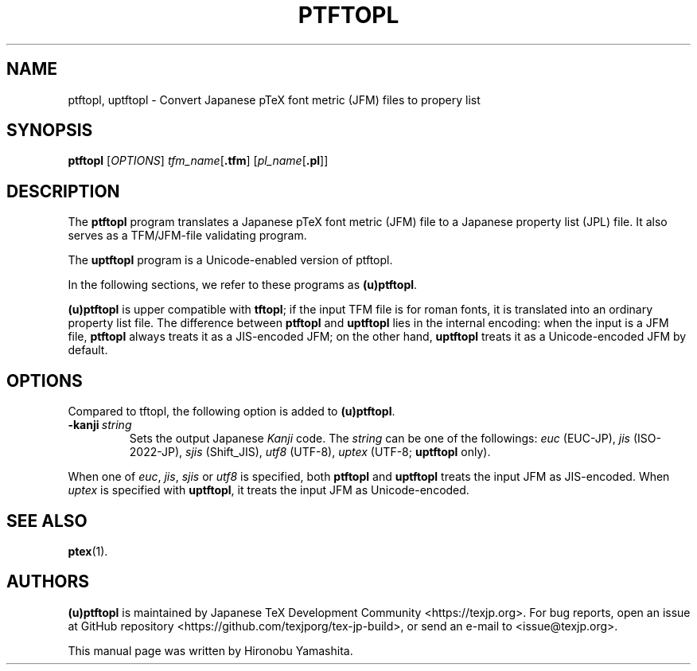 .TH PTFTOPL 1 "15 March 2019" "Web2C 2021"
.\"=====================================================================
.if t .ds TX \fRT\\h'-0.1667m'\\v'0.20v'E\\v'-0.20v'\\h'-0.125m'X\fP
.if n .ds TX TeX
.ie t .ds OX \fIT\v'+0.25m'E\v'-0.25m'X\fP\"
.el .ds OX TeX\"
.\" BX definition must follow TX so BX can use TX
.if t .ds BX \fRB\s-2IB\s0\fP\*(TX
.if n .ds BX BibTeX
.\" LX definition must follow TX so LX can use TX
.if t .ds LX \fRL\\h'-0.36m'\\v'-0.15v'\s-2A\s0\\h'-0.15m'\\v'0.15v'\fP\*(TX
.if n .ds LX LaTeX
.\"=====================================================================
.SH NAME
ptftopl, uptftopl \- Convert Japanese p\*(TX font metric (JFM) files to propery list
.SH SYNOPSIS
.B ptftopl
.RI [ OPTIONS ]
.IR tfm_name [ \fB.tfm\fP ]
.RI [ pl_name [ \fB.pl\fP ]]
.\"=====================================================================
.SH DESCRIPTION
The
.B ptftopl
program translates a Japanese p\*(TX font metric (JFM) file to a
Japanese property list (JPL) file.  It also serves as a TFM/JFM-file
validating program.
.PP
The
.B uptftopl
program is a Unicode-enabled version of ptftopl.
.PP
In the following sections, we refer to these programs as
.BR (u)ptftopl .
.PP
.B (u)ptftopl
is upper compatible with
.BR tftopl ;
if the input TFM file is for roman fonts, it is translated into an
ordinary property list file.
The difference between
.B ptftopl
and
.B uptftopl
lies in the internal encoding: when the input is a JFM file,
.B ptftopl
always treats it as a JIS-encoded JFM; on the other hand,
.B uptftopl
treats it as a Unicode-encoded JFM by default.
.\"=====================================================================
.SH OPTIONS
Compared to tftopl, the following option is added to
.BR (u)ptftopl .
.TP
.BI -kanji \ string
Sets the output Japanese \fIKanji\fR code.  The
.I string
can be one of the followings:
.IR euc \ (EUC-JP),
.IR jis \ (ISO-2022-JP),
.IR sjis \ (Shift_JIS),
.IR utf8 \ (UTF-8),
.IR uptex \ (UTF-8;
.B uptftopl
only).
.PP
When one of
.IR euc ,
.IR jis ,
.I sjis
or
.I utf8
is specified, both
.B ptftopl
and
.B uptftopl
treats the input JFM as JIS-encoded.
When
.I uptex
is specified with
.BR uptftopl ,
it treats the input JFM as Unicode-encoded.
.\"=====================================================================
.SH "SEE ALSO"
.BR ptex (1).
.\"=====================================================================
.SH AUTHORS
.B (u)ptftopl
is maintained by
Japanese \*(TX Development Community <https://texjp.org>.
For bug reports, open an issue at
GitHub repository <https://github.com/texjporg/tex-jp-build>,
or send an e-mail to <issue@texjp.org>.
.PP
This manual page was written by Hironobu Yamashita.
